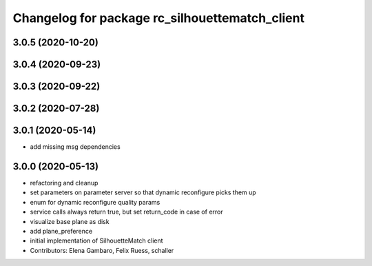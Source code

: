 ^^^^^^^^^^^^^^^^^^^^^^^^^^^^^^^^^^^^^^^^^^^^^^^
Changelog for package rc_silhouettematch_client
^^^^^^^^^^^^^^^^^^^^^^^^^^^^^^^^^^^^^^^^^^^^^^^

3.0.5 (2020-10-20)
------------------

3.0.4 (2020-09-23)
------------------

3.0.3 (2020-09-22)
------------------

3.0.2 (2020-07-28)
------------------

3.0.1 (2020-05-14)
------------------
* add missing msg dependencies

3.0.0 (2020-05-13)
------------------
* refactoring and cleanup
* set parameters on parameter server so that dynamic reconfigure picks them up
* enum for dynamic reconfigure quality params
* service calls always return true, but set return_code in case of error
* visualize base plane as disk
* add plane_preference
* initial implementation of SilhouetteMatch client
* Contributors: Elena Gambaro, Felix Ruess, schaller
